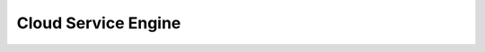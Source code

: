 Cloud Service Engine
====================

.. directive_wrapper::
   :class: container-sbv

   .. service_card::
      :environment: internal
      :service_type: cse